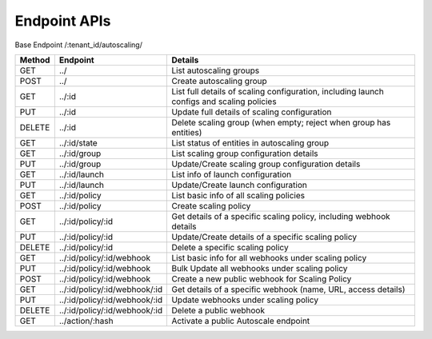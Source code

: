 ====================
Endpoint APIs
====================

Base Endpoint   /:tenant_id/autoscaling/

========= ===================================== ===========================================================================================
Method    Endpoint                              Details
========= ===================================== ===========================================================================================
GET       ../                                   List autoscaling groups
POST      ../                                   Create autoscaling group
GET       ../:id                                List full details of scaling configuration, including launch configs and scaling policies
PUT       ../:id                                Update full details of scaling configuration
DELETE    ../:id                                Delete scaling group (when empty; reject when group has entities)
GET       ../:id/state                          List status of entities in autoscaling group
GET       ../:id/group                          List scaling group configuration details
PUT       ../:id/group                          Update/Create scaling group configuration details
GET       ../:id/launch                         List info of launch configuration
PUT       ../:id/launch                         Update/Create launch configuration
GET       ../:id/policy                         List basic info of all scaling policies
POST      ../:id/policy                         Create scaling policy
GET       ../:id/policy/:id                     Get details of a specific scaling policy, including webhook details
PUT       ../:id/policy/:id                     Update/Create details of a specific scaling policy
DELETE    ../:id/policy/:id                     Delete a specific scaling policy
GET       ../:id/policy/:id/webhook             List basic info for all webhooks under scaling policy
PUT       ../:id/policy/:id/webhook             Bulk Update all webhooks under scaling policy
POST      ../:id/policy/:id/webhook             Create a new public webhook for Scaling Policy
GET       ../:id/policy/:id/webhook/:id         Get details of a specific webhook (name, URL, access details)
PUT       ../:id/policy/:id/webhook/:id         Update webhooks under scaling policy
DELETE    ../:id/policy/:id/webhook/:id         Delete a public webhook
GET       ../action/:hash                       Activate a public Autoscale endpoint
========= ===================================== ===========================================================================================
